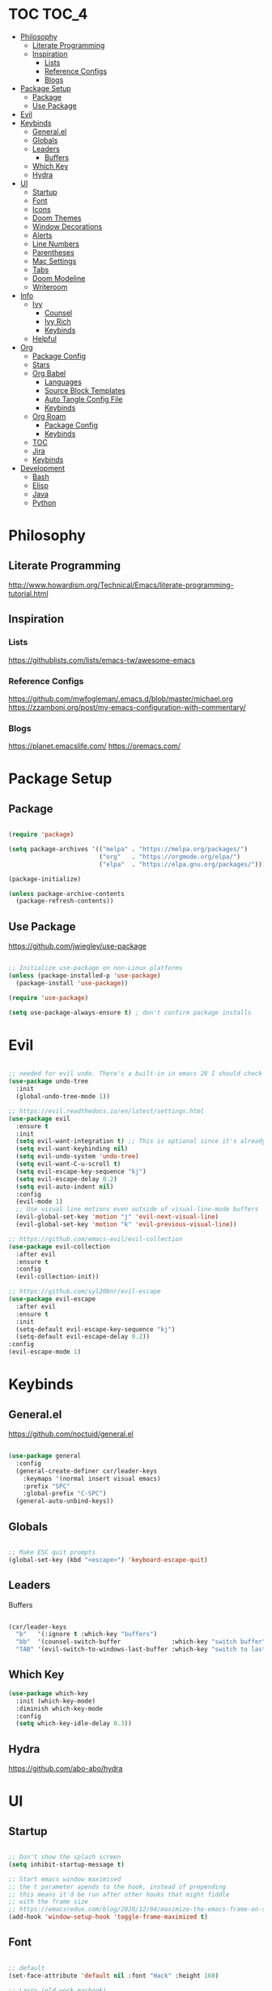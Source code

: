 #+title Emacs Configuration
#+PROPERTY: header-args:emacs-lisp :tangle ~/.dotfiles/init.el

* TOC                                                                 :TOC_4:
- [[#philosophy][Philosophy]]
  - [[#literate-programming][Literate Programming]]
  - [[#inspiration][Inspiration]]
    - [[#lists][Lists]]
    - [[#reference-configs][Reference Configs]]
    - [[#blogs][Blogs]]
- [[#package-setup][Package Setup]]
  - [[#package][Package]]
  - [[#use-package][Use Package]]
- [[#evil][Evil]]
- [[#keybinds][Keybinds]]
  - [[#generalel][General.el]]
  - [[#globals][Globals]]
  - [[#leaders][Leaders]]
      - [[#buffers][Buffers]]
  - [[#which-key][Which Key]]
  - [[#hydra][Hydra]]
- [[#ui][UI]]
  - [[#startup][Startup]]
  - [[#font][Font]]
  - [[#icons][Icons]]
  - [[#doom-themes][Doom Themes]]
  - [[#window-decorations][Window Decorations]]
  - [[#alerts][Alerts]]
  - [[#line-numbers][Line Numbers]]
  - [[#parentheses][Parentheses]]
  - [[#mac-settings][Mac Settings]]
  - [[#tabs][Tabs]]
  - [[#doom-modeline][Doom Modeline]]
  - [[#writeroom][Writeroom]]
- [[#info][Info]]
  - [[#ivy][Ivy]]
    - [[#counsel][Counsel]]
    - [[#ivy-rich][Ivy Rich]]
    - [[#keybinds-1][Keybinds]]
  - [[#helpful][Helpful]]
- [[#org][Org]]
  - [[#package-config][Package Config]]
  - [[#stars][Stars]]
  - [[#org-babel][Org Babel]]
    - [[#languages][Languages]]
    - [[#source-block-templates][Source Block Templates]]
    - [[#auto-tangle-config-file][Auto Tangle Config File]]
    - [[#keybinds-2][Keybinds]]
  - [[#org-roam][Org Roam]]
    - [[#package-config-1][Package Config]]
    - [[#keybinds-3][Keybinds]]
  - [[#toc][TOC]]
  - [[#jira][Jira]]
  - [[#keybinds-4][Keybinds]]
- [[#development][Development]]
  - [[#bash][Bash]]
  - [[#elisp][Elisp]]
  - [[#java][Java]]
  - [[#python][Python]]

* Philosophy

** Literate Programming

   http://www.howardism.org/Technical/Emacs/literate-programming-tutorial.html


** Inspiration

*** Lists

    https://githublists.com/lists/emacs-tw/awesome-emacs


*** Reference Configs

    https://github.com/mwfogleman/.emacs.d/blob/master/michael.org
    https://zzamboni.org/post/my-emacs-configuration-with-commentary/


*** Blogs

    https://planet.emacslife.com/
    https://oremacs.com/


* Package Setup

** Package

   #+begin_src emacs-lisp

     (require 'package)

     (setq package-archives '(("melpa" . "https://melpa.org/packages/")
                              ("org"   . "https://orgmode.org/elpa/")
                              ("elpa"  . "https://elpa.gnu.org/packages/")))

     (package-initialize)

     (unless package-archive-contents
       (package-refresh-contents))

   #+end_src


** Use Package

   https://github.com/jwiegley/use-package

   #+begin_src emacs-lisp

     ;; Initialize use-package on non-Linux platforms
     (unless (package-installed-p 'use-package)
       (package-install 'use-package))

     (require 'use-package)

     (setq use-package-always-ensure t) ; don't confirm package installs

   #+end_src


* Evil

  #+begin_src emacs-lisp

    ;; needed for evil undo. There's a built-in in emacs 28 I should check out
    (use-package undo-tree
      :init
      (global-undo-tree-mode 1))

    ;; https://evil.readthedocs.io/en/latest/settings.html
    (use-package evil
      :ensure t
      :init
      (setq evil-want-integration t) ;; This is optional since it's already set to t by default.
      (setq evil-want-keybinding nil)
      (setq evil-undo-system 'undo-tree)
      (setq evil-want-C-u-scroll t)
      (setq evil-escape-key-sequence "kj")
      (setq evil-escape-delay 0.2)
      (setq evil-auto-indent nil)
      :config
      (evil-mode 1)
      ;; Use visual line motions even outside of visual-line-mode buffers
      (evil-global-set-key 'motion "j" 'evil-next-visual-line)
      (evil-global-set-key 'motion "k" 'evil-previous-visual-line))

    ;; https://github.com/emacs-evil/evil-collection
    (use-package evil-collection
      :after evil
      :ensure t
      :config
      (evil-collection-init))

    ;; https://github.com/syl20bnr/evil-escape
    (use-package evil-escape
      :after evil
      :ensure t
      :init
      (setq-default evil-escape-key-sequence "kj")
      (setq-default evil-escape-delay 0.2))
    :config
    (evil-escape-mode 1)

  #+end_src


* Keybinds

** General.el

   https://github.com/noctuid/general.el

   #+begin_src emacs-lisp

     (use-package general
       :config
       (general-create-definer cxr/leader-keys
         :keymaps '(normal insert visual emacs)
         :prefix "SPC"
         :global-prefix "C-SPC")
       (general-auto-unbind-keys))

   #+end_src


** Globals

   #+begin_src emacs-lisp

     ;; Make ESC quit prompts
     (global-set-key (kbd "<escape>") 'keyboard-escape-quit)

   #+end_src


** Leaders

**** Buffers

     #+begin_src emacs-lisp

       (cxr/leader-keys
         "b"   '(:ignore t :which-key "buffers")
         "bb"  '(counsel-switch-buffer              :which-key "switch buffer")
         "TAB" '(evil-switch-to-windows-last-buffer :which-key "switch to last buffer"))

     #+end_src


** Which Key
   #+begin_src emacs-lisp
     (use-package which-key
       :init (which-key-mode)
       :diminish which-key-mode
       :config
       (setq which-key-idle-delay 0.3))
   #+end_src


** Hydra

   https://github.com/abo-abo/hydra
   

* UI

** Startup

   #+begin_src emacs-lisp

     ;; Don't show the splash screen
     (setq inhibit-startup-message t)

     ;; Start emacs window maximised
     ;; the t parameter apends to the hook, instead of prepending
     ;; this means it'd be run after other hooks that might fiddle
     ;; with the frame size
     ;; https://emacsredux.com/blog/2020/12/04/maximize-the-emacs-frame-on-startup/
     (add-hook 'window-setup-hook 'toggle-frame-maximized t)

   #+end_src


** Font

   #+begin_src emacs-lisp

     ;; default
     (set-face-attribute 'default nil :font "Hack" :height 160)

     ;; Larry (old work macbook)
     (when (equal system-name "Larry") 
       (set-face-attribute 'default nil :font "Hack" :height 140))

   #+end_src


** Icons

   Run ~M-x all-the-icons-install-fonts~ after first setup to install icon fonts

   #+begin_src emacs-lisp

     (use-package all-the-icons)

   #+end_src


** Doom Themes

   #+begin_src emacs-lisp

     (use-package doom-themes
       :ensure t
       :config
       ;; Global settings (defaults)
       (setq doom-themes-enable-bold t    ; if nil, bold is universally disabled
             doom-themes-enable-italic t) ; if nil, italics is universally disabled
       (load-theme 'doom-palenight t)
       ;;(load-theme 'doom-outrun-electric t)

       ;; Enable flashing mode-line on errors
       (doom-themes-visual-bell-config)
       ;; Enable custom neotree theme (all-the-icons must be installed!)
       ;; (doom-themes-neotree-config)
       ;; or for treemacs users
       ;; (setq doom-themes-treemacs-theme "doom-atom") ; use "doom-colors" for less minimal icon theme
       ;; (doom-themes-treemacs-config)
       ;; Corrects (and improves) org-mode's native fontification.
       (doom-themes-org-config))

   #+end_src

  
** Window Decorations

   #+begin_src emacs-lisp

     (tool-bar-mode -1)      ; Disable the chunky toolbar
     (tooltip-mode -1)       ; Disable tooltips
     (menu-bar-mode -1)      ; Disable the top menu bar

     ;; these don't seem to work in terminal mode
     (scroll-bar-mode -1)    ; Disable visible scrollbar
     (set-fringe-mode 0)     ; Add left and right margins. Handled by writeroom now

   #+end_src


** Alerts

   #+begin_src emacs-lisp

     (setq visible-bell t)    ; Stop beeping at me!

   #+end_src


** Line Numbers

   #+begin_src emacs-lisp

     (column-number-mode t) ; Show column number in mode line

     (global-display-line-numbers-mode 0)

   #+end_src


** Parentheses

   #+begin_src emacs-lisp

     (use-package rainbow-delimiters
       :hook
       (prog-mode . rainbow-delimiters-mode))

     ;;(use-package prism) ; not sure if I like this one

   #+end_src


** Mac Settings

   https://medium.com/really-learn-programming/configuring-emacs-on-macos-a6c5a0a8b9fa

   #+begin_src emacs-lisp

     ;; use this to print all monitor attributes
     ;; (display-monitor-attributes-list)

     ;;  ;; macbook screen
     ;; (((geometry 0 0 1792 1120)
     ;;   (workarea 0 25 1792 1095)
     ;;   (mm-size 344 214)
     ;;   (frames)
     ;;   (source . "NS"))

     ;;  ;; top monitor
     ;;  ((geometry 769 -1080 1920 1080)
     ;;   (workarea 769 -1080 1920 1055)
     ;;   (mm-size 524 294)
     ;;   (frames #<frame config.org 0x7fb11082ee30>)
     ;;   (source . "NS"))

     ;;  ;; main monitor
     ;;  ((geometry 1792 0 2560 1440)
     ;;   (workarea 1792 0 2560 1415)
     ;;   (mm-size 596 335)
     ;;   (frames)
     ;;   (source . "NS")))

     ;; use this for testing frame position
     ;;(modify-frame-parameters (make-frame) '((top . 100) (left . 1900)))

     (when (equal system-type 'darwin)

       ;; open on top monitor
       ;; (setq default-frame-alist
       ;; 	'((top + -769) (left + 1080)))
       ;; (setq initial-frame-alist
       ;; 	'((top + -769) (left + 1080))))

       ;; open on main monitor
       (setq default-frame-alist
             '((top . 100) (left . 1900) (width . 200) (height . 450)))
       (setq initial-frame-alist
             '((top . 100) (left . 1900) (width . 200) (height . 450))))

     ;; Open on main monitor
     ;;(setq default-frame-alist
     ;;'((top + 100) (left + 1900)))
     ;;(setq initial-frame-alist
     ;;'((top + 100) (left + 1900))))

     ;; swaps cmd and alt. Should only need if using macbook keyboard
     ;;(setq mac-command-modifier 'meta)
     ;;(setq mac-option-modifier 'super)


     ;;(add-to-list 'default-frame-alist '(ns-transparent-titlebar . t))
     ;;(add-to-list 'default-frame-alist '(ns-appearance . dark)))

     ;;(when (member "Fira Code" (font-family-list))
     ;;(add-to-list 'initial-frame-alist '(font . "Fira Code-14"))
     ;;(add-to-list 'default-frame-alist '(font . "Fira Code-14")))
     ;;(set-fontset-font t 'symbol (font-spec :family "Apple Symbols") nil 'prepend)
     ;;(set-fontset-font t 'symbol (font-spec :family "Apple Color Emoji") nil 'prepend))

   #+end_src
   

** Tabs

   #+begin_src emacs-lisp

     (setq-default tab-width 2)
     (setq-default evil-shift-width tab-width)
     (setq-default indent-tabs-mode nil)

   #+end_src


** Doom Modeline

   https://github.com/seagle0128/doom-modeline

   #+begin_src emacs-lisp

     (use-package doom-modeline
       :ensure t
       :init
       (doom-modeline-mode 1)
       :custom
       (doom-modeline-height 5))

     (set-face-attribute 'mode-line nil :family "Hack" :height 130)

   #+end_src
  

** Writeroom

   https://github.com/joostkremers/writeroom-mode

   I'm using this to center the text in org mode buffers.
   It's very feautre-rich though, and I've disabled most of the functionality.
   Maybe I should use something simpler?

   #+begin_src emacs-lisp

     (use-package writeroom-mode
       :init
       (setq writeroom-width 0.6) ; % of window width
       (setq writeroom-maximize-window 0)
       (setq writeroom-mode-line t)
       (setq writeroom-header-line t)
       (setq writeroom-fullscreen-effect 'maximized)
       (setq writeroom-major-modes '(org-mode text-mode))
       :config
       (global-writeroom-mode t))

   #+end_src


  
* Info

** Ivy

   https://oremacs.com/swiper/
   
*** Counsel

    #+begin_src emacs-lisp

      (use-package counsel
        :diminish
        :bind (("M-x"     . counsel-M-x)
               ("C-x b"   . counsel-ibuffer)
               ("C-x C-f" . counsel-find-file)
               :map minibuffer-local-map
               ("C-s" . swiper)
               ("C-r" . 'counsel-minibuffer-history)
               :map ivy-minibuffer-map
               ("TAB" . ivy-alt-done)	
               ("C-l" . ivy-alt-done)
               ("C-j" . ivy-next-line)
               ("C-k" . ivy-previous-line)
               :map ivy-switch-buffer-map
               ("C-k" . ivy-previous-line)
               ("C-l" . ivy-done)
               ("C-d" . ivy-switch-buffer-kill)
               :map ivy-reverse-i-search-map
               ("C-k" . ivy-previous-line)
               ("C-d" . ivy-reverse-i-search-kill))
        :config
        (ivy-mode 1))

    #+end_src


*** Ivy Rich

    #+begin_src emacs-lisp

      ;; https://github.com/Yevgnen/ivy-rich
      (use-package ivy-rich
        :init (ivy-rich-mode 1)
        :config
        (setcdr (assq t ivy-format-functions-alist) #'ivy-format-function-line))

    #+end_src


*** Keybinds

    #+begin_src emacs-lisp

      (global-set-key (kbd "C-M-j") 'counsel-switch-buffer)

    #+end_src


** Helpful

   https://github.com/Wilfred/helpful

   #+begin_src emacs-lisp

     (use-package helpful
       :custom
       (counsel-describe-function-function #'helpful-callable)
       (counsel-describe-variable-function #'helpful-variable)
       (counsel-describe-symbol-function   #'helpful-symbol)
       :bind
       ([remap describe-function] . counsel-describe-function)
       ([remap describe-command]  . helpful-command)
       ([remap describe-symbol]   . helpful-symbol)
       ([remap describe-variable] . counsel-describe-variable)
       ([remap describe-key]      . helpful-key))

   #+end_src


* Org

  https://orgmode.org/manual/index.html
  https://orgmode.org/worg/

** Package Config

   #+begin_src emacs-lisp

     (use-package org
       :init
       (setq org-startup-folded t)
       :config
       (setq org-ellipsis " ▾"
             org-hide-emphasis-markers t)
       (org-indent-mode 1))

   #+end_src


** Stars
   https://github.com/integral-dw/org-superstar-mode
   #+begin_src emacs-lisp
     (use-package org-superstar
       :after org
       :hook
       (org-mode . org-superstar-mode))

   #+end_src
 


** Org Babel

   https://orgmode.org/manual/Working-with-Source-Code.html
   https://orgmode.org/manual/Extracting-Source-Code.html

   http://eschulte.github.io/org-scraps/

*** Languages

    #+begin_src emacs-lisp

      (org-babel-do-load-languages
       'org-babel-load-languages
       '((emacs-lisp . t)
         (java       . t)
         (python     . t)
         (shell      . t)))

      (setq org-confirm-babel-evaluate nil)

    #+end_src


*** Source Block Templates

    #+begin_src emacs-lisp

      (require 'org-tempo)

      (add-to-list 'org-structure-template-alist '("p"  . "src python :python python3"))
      (add-to-list 'org-structure-template-alist '("el" . "src emacs-lisp"))

    #+end_src

    
*** Auto Tangle Config File

    Automatically tangle ~config.org~ whenever it is saved.

    #+begin_src emacs-lisp

      (defun cxr/org-babel-tangle-config ()
        (when (string-equal (buffer-file-name)
                            (expand-file-name "~/.dotfiles/config.org"))

          ;; Dynamic scoping to the rescue
          (let ((org-confirm-babel-evaluate nil))
            (org-babel-tangle))))

      (add-hook 'org-mode-hook (lambda () (add-hook 'after-save-hook #'cxr/org-babel-tangle-config)))

    #+end_src
  

*** Keybinds

    #+begin_src emacs-lisp

      (cxr/leader-keys
        "ob"  '(:ignore t                   :which-key "babel")
        "obe" '(org-babel-execute-src-block :which-key "execute block")
        "obt" '(org-babel-tangle            :which-key "tangle"))

    #+end_src


** Org Roam

   https://www.orgroam.com/manual.html

   https://takeonrules.com/2021/08/22/ever-further-refinements-of-org-roam-usage/
   https://takeonrules.com/2021/08/23/diving-into-the-implementation-of-subject-menus-for-org-roam/

*** Package Config

    #+begin_src emacs-lisp

      (use-package org-roam
        :init
        (setq org-roam-v2-ack t) ; don't warn me about v2 migration
        :custom
        (org-roam-directory "~/org/roam")
        :config
        (org-roam-db-autosync-mode t))

    #+end_src

*** Keybinds

    #+begin_src emacs-lisp
      ;; org-roam leader keys
      (cxr/leader-keys
        "or"  '(:ignore t            :which-key "roam")
        "orc" '(org-roam-capture     :which-key "capture")
        "orf" '(org-roam-node-find   :which-key "find node")
        "ori" '(org-roam-node-insert :which-key "insert node"))

    #+end_src




** TOC

   https://github.com/snosov1/toc-org

   #+begin_src emacs-lisp

     (use-package toc-org
       :hook
       (org-mode     . toc-org-mode)
       (makdown-mode . toc-org-mode))
       ;; :config
       ;; (define-key markdown-mode-map (kbd "\C-c\C-o") 'toc-org-markdown-follow-thing-at-point))

   #+end_src


** Jira

   https://github.com/ahungry/org-jira
   

** Keybinds

   #+begin_src emacs-lisp

     (cxr/leader-keys
       "o"     '(:ignore t :which-key "org")
       "oo"    '(org-open-at-point :which-key "open")
       "oR"    '(org-mode-restart  :which-key "restart"))

   #+end_src


* Development

  https://emacs-lsp.github.io/lsp-mode/

** Bash

   https://github.com/bash-lsp/bash-language-server
   

** Elisp

   https://github.com/chrisdone/elisp-guide


** Java

   https://projects.eclipse.org/projects/eclipse.jdt.ls

** Python

   2 Microsoft Python language servers?
   https://github.com/microsoft/pyright
   https://github.com/Microsoft/python-language-server

   https://jedi.readthedocs.io/en/latest/
   https://github.com/palantir/python-language-server#readme
